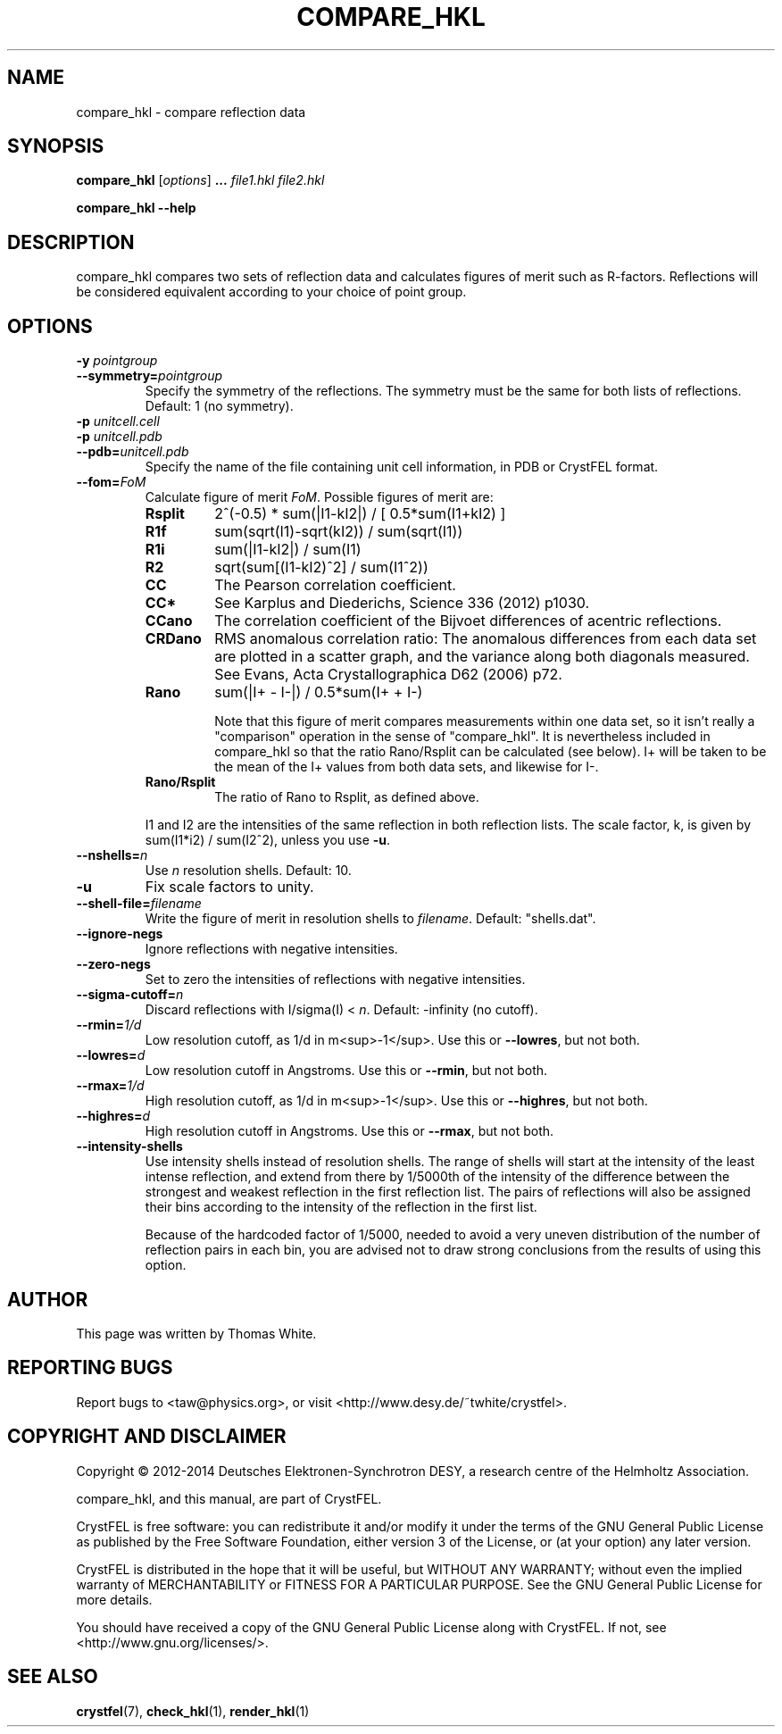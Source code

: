 .\"
.\" compare_hkl man page
.\"
.\" Copyright © 2012-2014 Thomas White <taw@physics.org>
.\"
.\" Part of CrystFEL - crystallography with a FEL
.\"

.TH COMPARE_HKL 1
.SH NAME
compare_hkl \- compare reflection data
.SH SYNOPSIS
.PP
\fBcompare_hkl\fR \fR [\fIoptions\fR] \fB...\fR \fIfile1.hkl\fR \fIfile2.hkl\fR
.PP
\fBcompare_hkl --help\fR

.SH DESCRIPTION
compare_hkl compares two sets of reflection data and calculates figures of merit such as R-factors.  Reflections will be considered equivalent according to your choice of point group.

.SH OPTIONS
.PD 0
.IP "\fB-y\fR \fIpointgroup\fR"
.IP \fB--symmetry=\fR\fIpointgroup\fR
.PD
Specify the symmetry of the reflections.  The symmetry must be the same for both lists of reflections.  Default: 1 (no symmetry).

.PD 0
.IP "\fB-p\fR \fIunitcell.cell\fR"
.IP "\fB-p\fR \fIunitcell.pdb\fR"
.IP \fB--pdb=\fR\fIunitcell.pdb\fR
.PD
Specify the name of the file containing unit cell information, in PDB or CrystFEL format.

.PD 0
.IP \fB--fom=\fR\fIFoM\fR
.PD
Calculate figure of merit \fIFoM\fR.  Possible figures of merit are:
.RS
.IP \fBRsplit\fR
.PD
2^(-0.5) * sum(|I1-kI2|) / [ 0.5*sum(I1+kI2) ]
.IP \fBR1f\fR
.PD
sum(sqrt(I1)-sqrt(kI2)) / sum(sqrt(I1))
.IP \fBR1i\fR
.PD
sum(|I1-kI2|) / sum(I1)
.IP \fBR2\fR
.PD
sqrt(sum[(I1-kI2)^2] / sum(I1^2))
.IP \fBCC\fR
.PD
The Pearson correlation coefficient.
.IP \fBCC*\fR
.PD
See Karplus and Diederichs, Science 336 (2012) p1030.
.IP \fBCCano\fR
.PD
The correlation coefficient of the Bijvoet differences of acentric reflections.
.IP \fBCRDano\fR
.PD
RMS anomalous correlation ratio: The anomalous differences from each data set are plotted in a scatter graph, and the variance along both diagonals measured.  See Evans, Acta Crystallographica D62 (2006) p72.
.IP \fBRano\fR
.PD
sum(|I+ - I-|) / 0.5*sum(I+ + I-)
.IP
Note that this figure of merit compares measurements within one data set, so it isn't really a "comparison" operation in the sense of "compare_hkl".  It is nevertheless included in compare_hkl so that the ratio Rano/Rsplit can be calculated (see below).  I+ will be taken to be the mean of the I+ values from both data sets, and likewise for I-.
.IP \fBRano/Rsplit\fR
.PD
The ratio of Rano to Rsplit, as defined above.
.PP
I1 and I2 are the intensities of the same reflection in both reflection lists.  The scale factor, k, is given by sum(I1*i2) / sum(I2^2), unless you use \fB-u\fR.
.RE

.PD 0
.IP \fB--nshells=\fR\fIn\fR
.PD
Use \fIn\fR resolution shells.  Default: 10.

.PD 0
.IP \fB-u\fR
.PD
Fix scale factors to unity.

.PD 0
.IP \fB--shell-file=\fIfilename\fR
.PD
Write the figure of merit in resolution shells to \fIfilename\fR.  Default: "shells.dat".

.PD 0
.IP \fB--ignore-negs\fR
.PD
Ignore reflections with negative intensities.

.PD 0
.IP \fB--zero-negs\fR
.PD
Set to zero the intensities of reflections with negative intensities.

.PD 0
.IP \fB--sigma-cutoff=\fR\fIn\fR
.PD
Discard reflections with I/sigma(I) < \fIn\fR.  Default: -infinity (no cutoff).

.PD 0
.IP \fB--rmin=\fR\fI1/d\fR
.PD
Low resolution cutoff, as 1/d in m<sup>-1</sup>.  Use this or \fB--lowres\fR, but not both.

.PD 0
.IP \fB--lowres=\fR\fId\fR
Low resolution cutoff in Angstroms.  Use this or \fB--rmin\fR, but not both.

.PD 0
.IP \fB--rmax=\fR\fI1/d\fR
.PD
High resolution cutoff, as 1/d in m<sup>-1</sup>.  Use this or \fB--highres\fR, but not both.

.PD 0
.IP \fB--highres=\fR\fId\fR
High resolution cutoff in Angstroms.  Use this or \fB--rmax\fR, but not both.

.PD 0
.IP \fB--intensity-shells\fR
.PD
Use intensity shells instead of resolution shells.  The range of shells will start at the intensity of the least intense reflection, and extend from there by 1/5000th of the intensity of the difference between the strongest and weakest reflection in the first reflection list.  The pairs of reflections will also be assigned their bins according to the intensity of the reflection in the first list.
.sp
Because of the hardcoded factor of 1/5000, needed to avoid a very uneven distribution of the number of reflection pairs in each bin, you are advised not to draw strong conclusions from the results of using this option.

.SH AUTHOR
This page was written by Thomas White.

.SH REPORTING BUGS
Report bugs to <taw@physics.org>, or visit <http://www.desy.de/~twhite/crystfel>.

.SH COPYRIGHT AND DISCLAIMER
Copyright © 2012-2014 Deutsches Elektronen-Synchrotron DESY, a research centre of the Helmholtz Association.
.P
compare_hkl, and this manual, are part of CrystFEL.
.P
CrystFEL is free software: you can redistribute it and/or modify it under the terms of the GNU General Public License as published by the Free Software Foundation, either version 3 of the License, or (at your option) any later version.
.P
CrystFEL is distributed in the hope that it will be useful, but WITHOUT ANY WARRANTY; without even the implied warranty of MERCHANTABILITY or FITNESS FOR A PARTICULAR PURPOSE.  See the GNU General Public License for more details.
.P
You should have received a copy of the GNU General Public License along with CrystFEL.  If not, see <http://www.gnu.org/licenses/>.

.SH SEE ALSO
.BR crystfel (7),
.BR check_hkl (1),
.BR render_hkl (1)
